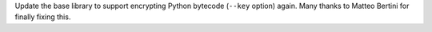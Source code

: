 Update the base library to support encrypting Python bytecode (``--key``
option) again. Many thanks to Matteo Bertini for finally fixing this.
